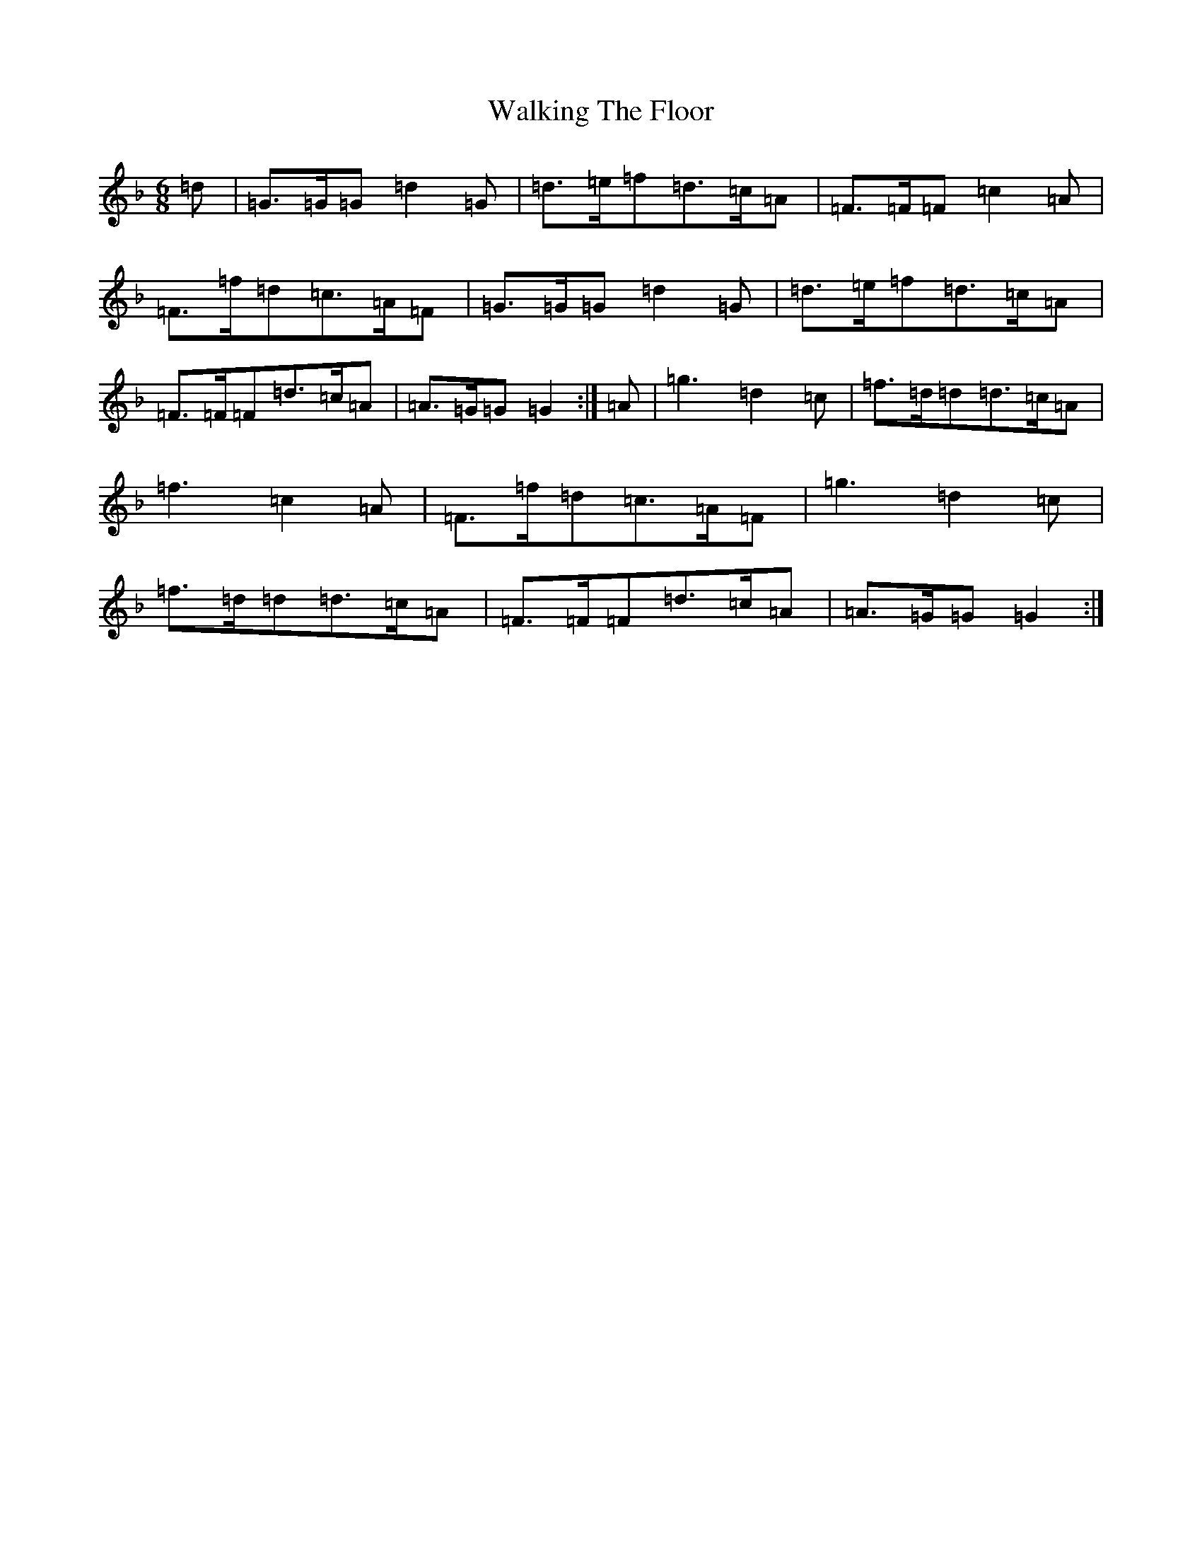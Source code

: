 X: 22030
T: Walking The Floor
S: https://thesession.org/tunes/1739#setting22718
Z: A Mixolydian
R: jig
M:6/8
L:1/8
K: C Mixolydian
=d|=G>=G=G=d2=G|=d>=e=f=d>=c=A|=F>=F=F=c2=A|=F>=f=d=c>=A=F|=G>=G=G=d2=G|=d>=e=f=d>=c=A|=F>=F=F=d>=c=A|=A>=G=G=G2:|=A|=g3=d2=c|=f>=d=d=d>=c=A|=f3=c2=A|=F>=f=d=c>=A=F|=g3=d2=c|=f>=d=d=d>=c=A|=F>=F=F=d>=c=A|=A>=G=G=G2:|